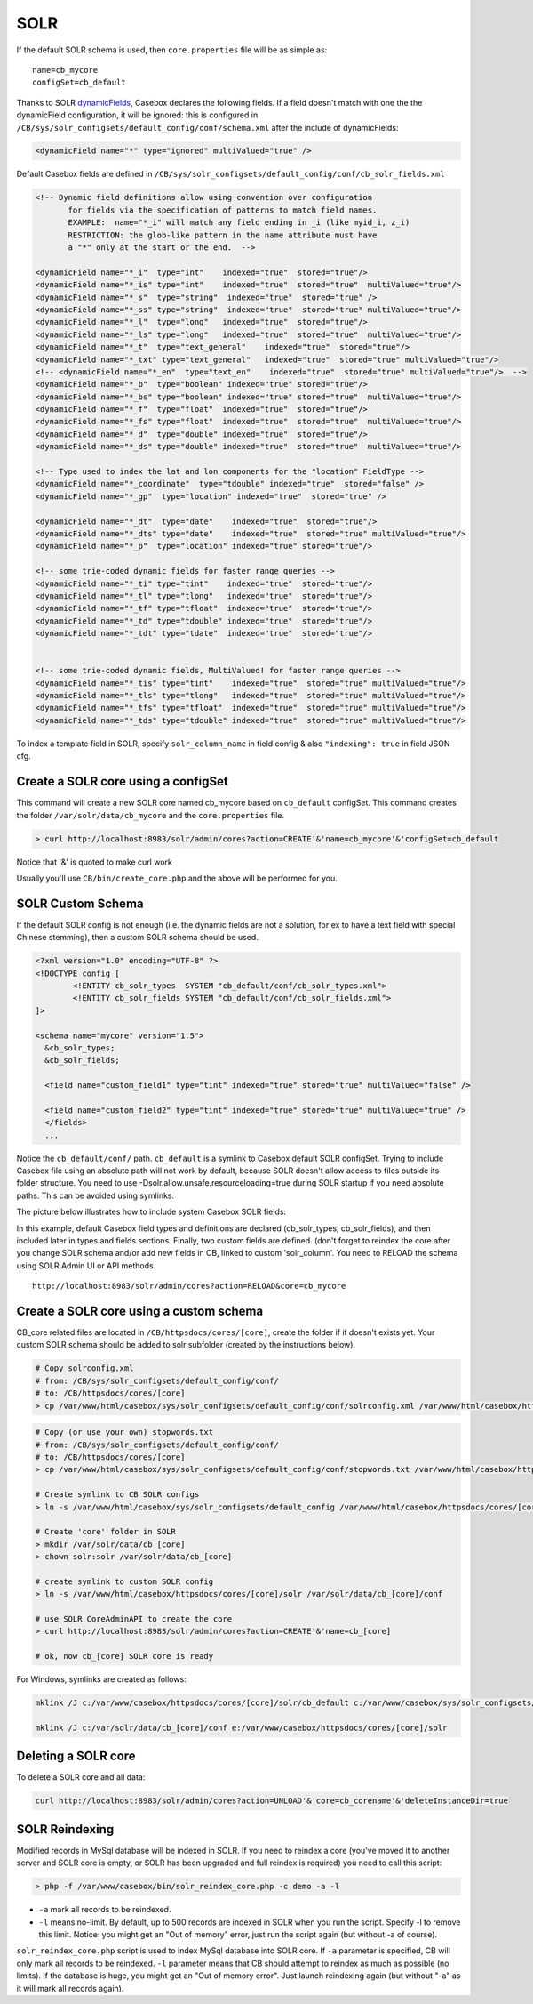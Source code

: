 SOLR
===================

If the default SOLR schema is used, then ``core.properties`` file will be as simple as:

::

  name=cb_mycore
  configSet=cb_default

Thanks to SOLR `dynamicFields`_, Casebox declares the following fields. If a field doesn't match with one the the dynamicField configuration, it will be ignored: this is configured in ``/CB/sys/solr_configsets/default_config/conf/schema.xml`` after the include of dynamicFields:


.. code-block:: json

    <dynamicField name="*" type="ignored" multiValued="true" />

Default Casebox fields are defined in ``/CB/sys/solr_configsets/default_config/conf/cb_solr_fields.xml``

.. code-block:: xml

    <!-- Dynamic field definitions allow using convention over configuration
           for fields via the specification of patterns to match field names.
           EXAMPLE:  name="*_i" will match any field ending in _i (like myid_i, z_i)
           RESTRICTION: the glob-like pattern in the name attribute must have
           a "*" only at the start or the end.  -->

    <dynamicField name="*_i"  type="int"    indexed="true"  stored="true"/>
    <dynamicField name="*_is" type="int"    indexed="true"  stored="true"  multiValued="true"/>
    <dynamicField name="*_s"  type="string"  indexed="true"  stored="true" />
    <dynamicField name="*_ss" type="string"  indexed="true"  stored="true" multiValued="true"/>
    <dynamicField name="*_l"  type="long"   indexed="true"  stored="true"/>
    <dynamicField name="*_ls" type="long"   indexed="true"  stored="true"  multiValued="true"/>
    <dynamicField name="*_t"  type="text_general"    indexed="true"  stored="true"/>
    <dynamicField name="*_txt" type="text_general"   indexed="true"  stored="true" multiValued="true"/>
    <!-- <dynamicField name="*_en"  type="text_en"    indexed="true"  stored="true" multiValued="true"/>  -->
    <dynamicField name="*_b"  type="boolean" indexed="true" stored="true"/>
    <dynamicField name="*_bs" type="boolean" indexed="true" stored="true"  multiValued="true"/>
    <dynamicField name="*_f"  type="float"  indexed="true"  stored="true"/>
    <dynamicField name="*_fs" type="float"  indexed="true"  stored="true"  multiValued="true"/>
    <dynamicField name="*_d"  type="double" indexed="true"  stored="true"/>
    <dynamicField name="*_ds" type="double" indexed="true"  stored="true"  multiValued="true"/>

    <!-- Type used to index the lat and lon components for the "location" FieldType -->
    <dynamicField name="*_coordinate"  type="tdouble" indexed="true"  stored="false" />
    <dynamicField name="*_gp"  type="location" indexed="true"  stored="true" />

    <dynamicField name="*_dt"  type="date"    indexed="true"  stored="true"/>
    <dynamicField name="*_dts" type="date"    indexed="true"  stored="true" multiValued="true"/>
    <dynamicField name="*_p"  type="location" indexed="true" stored="true"/>

    <!-- some trie-coded dynamic fields for faster range queries -->
    <dynamicField name="*_ti" type="tint"    indexed="true"  stored="true"/>
    <dynamicField name="*_tl" type="tlong"   indexed="true"  stored="true"/>
    <dynamicField name="*_tf" type="tfloat"  indexed="true"  stored="true"/>
    <dynamicField name="*_td" type="tdouble" indexed="true"  stored="true"/>
    <dynamicField name="*_tdt" type="tdate"  indexed="true"  stored="true"/>


    <!-- some trie-coded dynamic fields, MultiValued! for faster range queries -->
    <dynamicField name="*_tis" type="tint"    indexed="true"  stored="true" multiValued="true"/>
    <dynamicField name="*_tls" type="tlong"   indexed="true"  stored="true" multiValued="true"/>
    <dynamicField name="*_tfs" type="tfloat"  indexed="true"  stored="true" multiValued="true"/>
    <dynamicField name="*_tds" type="tdouble" indexed="true"  stored="true" multiValued="true"/>




To index a template field in SOLR, specify ``solr_column_name`` in field config & also ``"indexing": true`` in field JSON cfg.


Create a SOLR core using a configSet
----------------------------------------------
This command will create a new SOLR core named cb_mycore based on ``cb_default`` configSet. This command creates the folder ``/var/solr/data/cb_mycore`` and the ``core.properties`` file.


.. code-block:: bash

    > curl http://localhost:8983/solr/admin/cores?action=CREATE'&'name=cb_mycore'&'configSet=cb_default

Notice that '&' is quoted to make curl work

Usually you'll use ``CB/bin/create_core.php`` and the above will be performed for you.



SOLR Custom Schema
------------------------------------

If the default SOLR config is not enough (i.e. the dynamic fields are not a solution, for ex to have a text field with special Chinese stemming), then a custom SOLR schema should be used.


.. code-block:: xml

    <?xml version="1.0" encoding="UTF-8" ?>
    <!DOCTYPE config [
            <!ENTITY cb_solr_types  SYSTEM "cb_default/conf/cb_solr_types.xml">
            <!ENTITY cb_solr_fields SYSTEM "cb_default/conf/cb_solr_fields.xml">
    ]>

    <schema name="mycore" version="1.5">
      &cb_solr_types;
      &cb_solr_fields;

      <field name="custom_field1" type="tint" indexed="true" stored="true" multiValued="false" />

      <field name="custom_field2" type="tint" indexed="true" stored="true" multiValued="true" />
      </fields>
      ...


Notice the ``cb_default/conf/`` path. ``cb_default`` is a symlink to Casebox default SOLR configSet. Trying to include Casebox file using an absolute path will not work by default, because SOLR doesn't allow access to files outside its folder structure. You need to use -Dsolr.allow.unsafe.resourceloading=true during SOLR startup if you need absolute paths. This can be avoided using symlinks.

The picture below illustrates how to include system Casebox SOLR fields:

.. image:: /i/dev/solr-config.png

In this example, default Casebox field types and definitions are declared (cb_solr_types, cb_solr_fields), and then included later in types and fields sections. Finally, two custom fields are defined. (don't forget to reindex the core after you change SOLR schema and/or add new fields in CB, linked to custom 'solr_column'. You need to RELOAD the schema using SOLR Admin UI or API methods.

::

  http://localhost:8983/solr/admin/cores?action=RELOAD&core=cb_mycore



Create a SOLR core using a custom schema
------------------------------------------------------
CB_core related files are located in ``/CB/httpsdocs/cores/[core]``, create the folder if it doesn't exists yet. Your custom SOLR schema should be added to solr subfolder (created by the instructions below).


.. code-block:: bash

    # Copy solrconfig.xml
    # from: /CB/sys/solr_configsets/default_config/conf/
    # to: /CB/httpsdocs/cores/[core]
    > cp /var/www/html/casebox/sys/solr_configsets/default_config/conf/solrconfig.xml /var/www/html/casebox/httpsdocs/cores/[core]/solr/solrconfig.xml


.. code-block:: bash

    # Copy (or use your own) stopwords.txt
    # from: /CB/sys/solr_configsets/default_config/conf/
    # to: /CB/httpsdocs/cores/[core]
    > cp /var/www/html/casebox/sys/solr_configsets/default_config/conf/stopwords.txt /var/www/html/casebox/httpsdocs/cores/[core]/solr/stopwords.txt

    # Create symlink to CB SOLR configs
    > ln -s /var/www/html/casebox/sys/solr_configsets/default_config /var/www/html/casebox/httpsdocs/cores/[core]/solr/cb_default

    # Create 'core' folder in SOLR
    > mkdir /var/solr/data/cb_[core]
    > chown solr:solr /var/solr/data/cb_[core]

    # create symlink to custom SOLR config
    > ln -s /var/www/html/casebox/httpsdocs/cores/[core]/solr /var/solr/data/cb_[core]/conf

    # use SOLR CoreAdminAPI to create the core
    > curl http://localhost:8983/solr/admin/cores?action=CREATE'&'name=cb_[core]

    # ok, now cb_[core] SOLR core is ready



For Windows, symlinks are created as follows:

.. code-block:: bash

    mklink /J c:/var/www/casebox/httpsdocs/cores/[core]/solr/cb_default c:/var/www/casebox/sys/solr_configsets/default_config

    mklink /J c:/var/solr/data/cb_[core]/conf e:/var/www/casebox/httpsdocs/cores/[core]/solr




Deleting a SOLR core
-------------------------
To delete a SOLR core and all data:

.. code-block:: bash

    curl http://localhost:8983/solr/admin/cores?action=UNLOAD'&'core=cb_corename'&'deleteInstanceDir=true



SOLR Reindexing
------------------
Modified records in MySql database will be indexed in SOLR. If you need to reindex a core (you've moved it to another server and SOLR core is empty, or SOLR has been upgraded and full reindex is required) you need to call this script:

.. code-block:: bash

    > php -f /var/www/casebox/bin/solr_reindex_core.php -c demo -a -l

* ``-a`` mark all records to be reindexed.
* ``-l`` means no-limit. By default, up to 500 records are indexed in SOLR when you run the script. Specify -l to remove this limit. Notice: you might get an "Out of memory" error, just run the script again (but without -a of course).

``solr_reindex_core.php`` script is used to index MySql database into SOLR core. If ``-a`` parameter is specified, CB will only mark all records to be reindexed. ``-l`` parameter means that CB should attempt to reindex as much as possible (no limits). If the database is huge, you might get an "Out of memory error". Just launch reindexing again (but without "-a" as it will mark all records again).







.. _dynamicFields: https://cwiki.apache.org/confluence/display/solr/Dynamic+Fields
